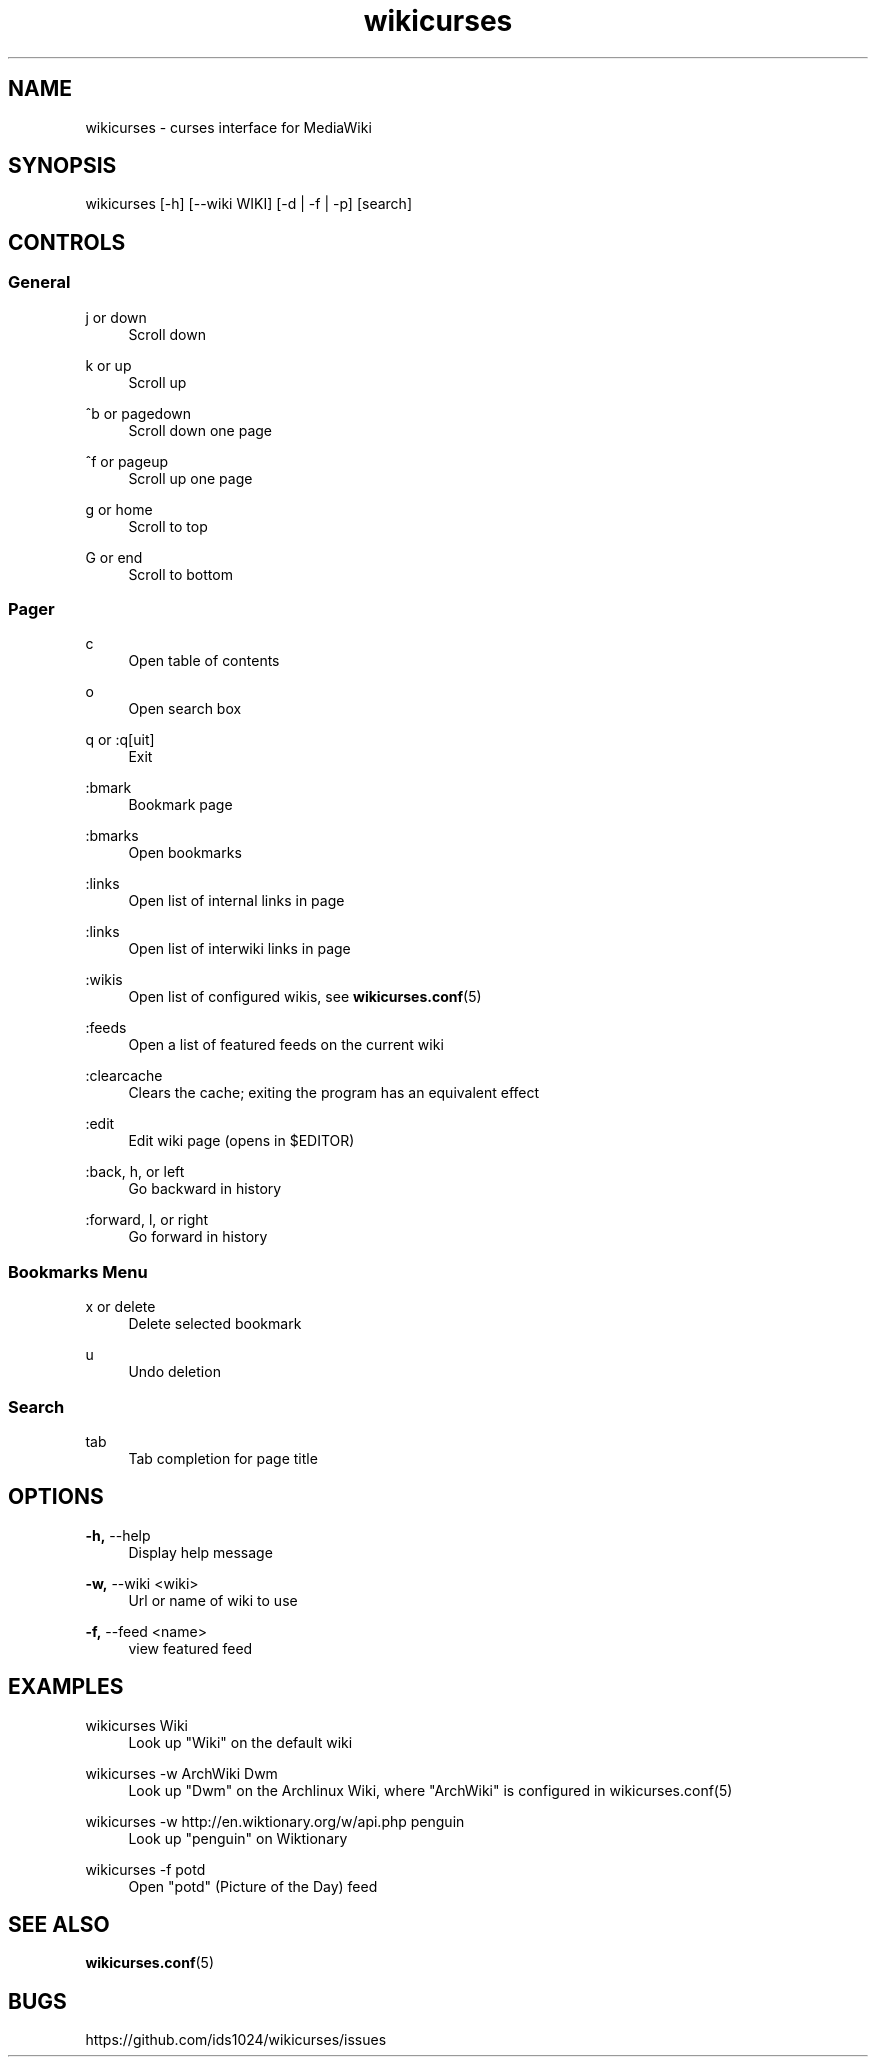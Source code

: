 .TH wikicurses 1 2014-12-30
.SH NAME
wikicurses \- curses interface for MediaWiki
.SH SYNOPSIS
wikicurses [\-h] [\-\-wiki WIKI] [\-d | \-f | \-p] [search]
.SH CONTROLS
.SS General
.PP
j or down
.RS 4
Scroll down
.RE
.PP
k or up
.RS 4
Scroll up
.RE
.PP
^b or pagedown
.RS 4
Scroll down one page
.RE
.PP
^f or pageup
.RS 4
Scroll up one page
.RE
.PP
g or home
.RS 4
Scroll to top
.RE
.PP
G or end
.RS 4
Scroll to bottom
.RE
.SS Pager
.PP
c
.RS 4
Open table of contents
.RE
.PP
o
.RS 4
Open search box
.RE
.PP
q or :q[uit]
.RS 4
Exit
.RE
.PP
:bmark
.RS 4
Bookmark page
.RE
.PP
:bmarks
.RS 4
Open bookmarks
.RE
.PP
:links
.RS 4
Open list of internal links in page
.RE
.PP
:links
.RS 4
Open list of interwiki links in page
.RE
.PP
:wikis
.RS 4
Open list of configured wikis, see \fBwikicurses.conf\fR(5)
.RE
.PP
:feeds
.RS 4
Open a list of featured feeds on the current wiki
.RE
.PP
:clearcache
.RS 4
Clears the cache; exiting the program has an equivalent effect
.RE
.PP
:edit
.RS 4
Edit wiki page (opens in $EDITOR)
.RE
.PP
:back, h, or left
.RS 4
Go backward in history
.RE
.PP
:forward, l, or right
.RS 4
Go forward in history
.RE
.SS Bookmarks Menu
.PP
x or delete
.RS 4
Delete selected bookmark
.RE
.PP
u
.RS 4
Undo deletion
.RE
.SS Search
.PP
tab
.RS 4
Tab completion for page title
.RE
.SH OPTIONS
.PP
\fB\-h,\fR \-\-help
.RS 4
Display help message
.RE
.PP
\fB\-w,\fR \-\-wiki <wiki>
.RS 4
Url or name of wiki to use
.RE
.PP
\fB\-f,\fR \-\-feed <name>
.RS 4
view featured feed
.RE
.SH EXAMPLES
.PP
wikicurses Wiki
.RS 4
Look up "Wiki" on the default wiki
.RE
.PP
wikicurses -w ArchWiki Dwm
.RS 4
Look up "Dwm" on the Archlinux Wiki, where "ArchWiki" is configured in \fbwikicurses.conf\fr(5)
.RE
.PP
wikicurses -w http://en.wiktionary.org/w/api.php penguin
.RS 4
Look up "penguin" on Wiktionary
.RE
.PP
wikicurses -f potd
.RS 4
Open "potd" (Picture of the Day) feed
.RE
.SH SEE ALSO
\fBwikicurses.conf\fR(5)
.SH BUGS
https://github.com/ids1024/wikicurses/issues
